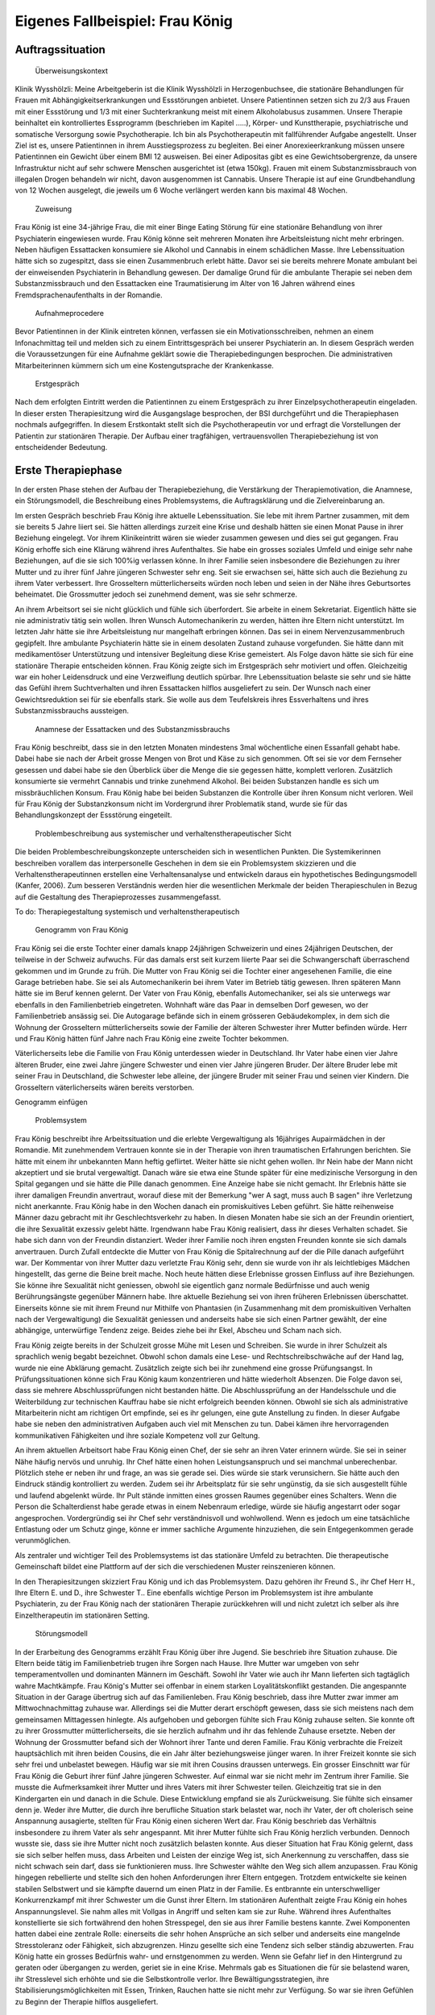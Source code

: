 ================================
Eigenes Fallbeispiel: Frau König
================================

Auftragssituation
-----------------

 Überweisungskontext

Klinik Wysshölzli: Meine Arbeitgeberin ist die Klinik Wysshölzli in Herzogenbuchsee, die stationäre Behandlungen für Frauen mit Abhängigkeitserkrankungen und Essstörungen anbietet. Unsere Patientinnen setzen sich zu 2/3 aus Frauen mit einer Essstörung und 1/3 mit einer Suchterkrankung meist mit einem Alkoholabusus zusammen. Unsere Therapie beinhaltet ein kontrolliertes Essprogramm (beschrieben im Kapitel .....), Körper- und Kunsttherapie, psychiatrische und somatische Versorgung sowie Psychotherapie. Ich bin als Psychotherapeutin mit fallführender Aufgabe angestellt. Unser Ziel ist es, unsere Patientinnen in ihrem Ausstiegsprozess zu begleiten. Bei einer Anorexieerkrankung müssen unsere Patientinnen ein Gewicht über einem BMI 12 ausweisen. Bei einer Adipositas gibt es eine Gewichtsobergrenze, da unsere Infrastruktur nicht auf sehr schwere Menschen ausgerichtet ist (etwa 150kg). Frauen mit einem Substanzmissbrauch von illegalen Drogen behandeln wir nicht, davon ausgenommen ist Cannabis. Unsere Therapie ist auf eine Grundbehandlung von 12 Wochen ausgelegt, die jeweils um 6 Woche verlängert werden kann bis maximal 48 Wochen.

 Zuweisung

Frau König ist eine 34-jährige Frau, die mit einer Binge Eating Störung für eine stationäre Behandlung von ihrer Psychiaterin eingewiesen wurde. Frau König könne seit mehreren Monaten ihre Arbeitsleistung nicht mehr erbringen. Neben häufigen Essattacken konsumiere sie Alkohol und Cannabis in einem schädlichen Masse. Ihre Lebenssituation hätte sich so zugespitzt, dass sie einen Zusammenbruch erlebt hätte. Davor sei sie bereits mehrere Monate ambulant bei der einweisenden Psychiaterin in Behandlung gewesen. Der damalige Grund für die ambulante Therapie sei neben dem Substanzmissbrauch und den Essattacken eine Traumatisierung im Alter von 16 Jahren während eines Fremdsprachenaufenthalts in der Romandie.

 Aufnahmeprocedere

Bevor Patientinnen in der Klinik eintreten können, verfassen sie ein Motivationsschreiben, nehmen an einem Infonachmittag teil und melden sich zu einem Eintrittsgespräch bei unserer Psychiaterin an. In diesem Gespräch werden die Voraussetzungen für eine Aufnahme geklärt sowie die Therapiebedingungen besprochen. Die administrativen Mitarbeiterinnen kümmern sich um eine Kostengutsprache der Krankenkasse.

 Erstgespräch

Nach dem erfolgten Eintritt werden die Patientinnen zu einem Erstgespräch zu ihrer Einzelpsychotherapeutin eingeladen. In dieser ersten Therapiesitzung wird die Ausgangslage besprochen, der BSI durchgeführt und die Therapiephasen nochmals aufgegriffen. In diesem Erstkontakt stellt sich die Psychotherapeutin vor und erfragt die Vorstellungen der Patientin zur stationären Therapie. Der Aufbau einer tragfähigen, vertrauensvollen Therapiebeziehung ist von entscheidender Bedeutung.


Erste Therapiephase
-------------------

In der ersten Phase stehen der Aufbau der Therapiebeziehung, die Verstärkung der Therapiemotivation, die Anamnese, ein Störungsmodell, die Beschreibung eines Problemsystems, die Auftragsklärung und die Zielvereinbarung an.

Im ersten Gespräch beschrieb Frau König ihre aktuelle Lebenssituation. Sie lebe mit ihrem Partner zusammen, mit dem sie bereits 5 Jahre liiert sei. Sie hätten allerdings zurzeit eine Krise und deshalb hätten sie einen Monat Pause in ihrer Beziehung eingelegt. Vor ihrem Klinikeintritt wären sie wieder zusammen gewesen und dies sei gut gegangen. Frau König erhoffe sich eine Klärung während ihres Aufenthaltes. Sie habe ein grosses soziales Umfeld und einige sehr nahe Beziehungen, auf die sie sich 100%ig verlassen könne. In ihrer Familie seien insbesondere die Beziehungen zu ihrer Mutter und zu ihrer fünf Jahre jüngeren Schwester sehr eng. Seit sie erwachsen sei, hätte sich auch die Beziehung zu ihrem Vater verbessert. Ihre Grosseltern mütterlicherseits würden noch leben und seien in der Nähe ihres Geburtsortes beheimatet. Die Grossmutter jedoch sei zunehmend dement, was sie sehr schmerze.

An ihrem Arbeitsort sei sie nicht glücklich und fühle sich überfordert. Sie arbeite in einem Sekretariat. Eigentlich hätte sie nie administrativ tätig sein wollen. Ihren Wunsch Automechanikerin zu werden, hätten ihre Eltern nicht unterstützt. Im letzten Jahr hätte sie ihre Arbeitsleistung nur mangelhaft erbringen können. Das sei in einem Nervenzusammenbruch gegipfelt. Ihre ambulante Psychiaterin hätte sie in einem desolaten Zustand zuhause vorgefunden. Sie hätte dann mit medikamentöser Unterstützung und intensiver Begleitung diese Krise gemeistert. Als Folge davon hätte sie sich für eine stationäre Therapie entscheiden können. Frau König zeigte sich im Erstgespräch sehr motiviert und offen. Gleichzeitig war ein hoher Leidensdruck und eine Verzweiflung deutlich spürbar. Ihre Lebenssituation belaste sie sehr und sie hätte das Gefühl ihrem Suchtverhalten und ihren Essattacken hilflos ausgeliefert zu sein. Der Wunsch nach einer Gewichtsreduktion sei für sie ebenfalls stark. Sie wolle aus dem Teufelskreis ihres Essverhaltens und ihres Substanzmissbrauchs aussteigen.

 Anamnese der Essattacken und des Substanzmissbrauchs

Frau König beschreibt, dass sie in den letzten Monaten mindestens 3mal wöchentliche einen Essanfall gehabt habe. Dabei habe sie nach der Arbeit grosse Mengen von Brot und Käse zu sich genommen. Oft sei sie vor dem Fernseher gesessen und dabei habe sie den Überblick über die Menge die sie gegessen hätte, komplett verloren. Zusätzlich konsumierte sie vermehrt Cannabis und trinke zunehmend Alkohol. Bei beiden Substanzen handle es sich um missbräuchlichen Konsum. Frau König habe bei beiden Substanzen die Kontrolle über ihren Konsum nicht verloren. Weil für Frau König der Substanzkonsum nicht im Vordergrund ihrer Problematik stand, wurde sie für das Behandlungskonzept der Essstörung eingeteilt.

 Problembeschreibung aus systemischer und verhaltenstherapeutischer Sicht

Die beiden Problembeschreibungskonzepte unterscheiden sich in wesentlichen Punkten. Die Systemikerinnen beschreiben vorallem das interpersonelle Geschehen in dem sie ein Problemsystem skizzieren und die Verhaltenstherapeutinnen erstellen eine Verhaltensanalyse und entwickeln daraus ein hypothetisches Bedingungsmodell (Kanfer, 2006). Zum besseren Verständnis werden hier die wesentlichen Merkmale der beiden Therapieschulen in Bezug auf die Gestaltung des Therapieprozesses zusammengefasst.

To do: Therapiegestaltung systemisch und verhaltenstherapeutisch

 Genogramm von Frau König

Frau König sei die erste Tochter einer damals knapp 24jährigen Schweizerin und eines 24jährigen Deutschen, der teilweise in der Schweiz aufwuchs. Für das damals erst seit kurzem liierte Paar sei die Schwangerschaft überraschend gekommen und im Grunde zu früh. Die Mutter von Frau König sei die Tochter einer angesehenen Familie, die eine Garage betrieben habe. Sie sei als Automechanikerin bei ihrem Vater im Betrieb tätig gewesen. Ihren späteren Mann hätte sie im Beruf kennen gelernt. Der Vater von Frau König, ebenfalls Automechaniker, sei als sie unterwegs war ebenfalls in den Familienbetrieb eingetreten. Wohnhaft wäre das Paar in demselben Dorf gewesen, wo der Familienbetrieb ansässig sei. Die Autogarage befände sich in einem grösseren Gebäudekomplex, in dem sich die Wohnung der Grosseltern mütterlicherseits sowie der Familie der älteren Schwester ihrer Mutter befinden würde. Herr und Frau König hätten fünf Jahre nach Frau König eine zweite Tochter bekommen.

Väterlicherseits lebe die Familie von Frau König unterdessen wieder in Deutschland. Ihr Vater habe einen vier Jahre älteren Bruder, eine zwei Jahre jüngere Schwester und einen vier Jahre jüngeren Bruder. Der ältere Bruder lebe mit seiner Frau in Deutschland, die Schwester lebe alleine, der jüngere Bruder mit seiner Frau und seinen vier Kindern. Die Grosseltern väterlicherseits wären bereits verstorben.

Genogramm einfügen

 Problemsystem

Frau König beschreibt ihre Arbeitssituation und die erlebte Vergewaltigung als 16jähriges Aupairmädchen in der Romandie. Mit zunehmendem Vertrauen konnte sie in der Therapie von ihren traumatischen Erfahrungen berichten. Sie hätte mit einem ihr unbekannten Mann heftig geflirtet. Weiter hätte sie nicht gehen wollen. Ihr Nein habe der Mann nicht akzeptiert und sie brutal vergewaltigt. Danach wäre sie etwa eine Stunde später für eine medizinische Versorgung in den Spital gegangen und sie hätte die Pille danach genommen. Eine Anzeige habe sie nicht gemacht. Ihr Erlebnis hätte sie ihrer damaligen Freundin anvertraut, worauf diese mit der Bemerkung "wer A sagt, muss auch B sagen" ihre Verletzung nicht anerkannte. Frau König habe in den Wochen danach ein promiskuitives Leben geführt. Sie hätte reihenweise Männer dazu gebracht mit ihr Geschlechtsverkehr zu haben. In diesen Monaten habe sie sich an der Freundin orientiert, die ihre Sexualität exzessiv gelebt hätte. Irgendwann habe Frau König realisiert, dass ihr dieses Verhalten schadet. Sie habe sich dann von der Freundin distanziert. Weder ihrer Familie noch ihren engsten Freunden konnte sie sich damals anvertrauen. Durch Zufall entdeckte die Mutter von Frau König die Spitalrechnung auf der die Pille danach aufgeführt war. Der Kommentar von ihrer Mutter dazu verletzte Frau König sehr, denn sie wurde von ihr als leichtlebiges Mädchen hingestellt, das gerne die Beine breit mache. Noch heute hätten diese Erlebnisse grossen Einfluss auf ihre Beziehungen. Sie könne ihre Sexualität nicht geniessen, obwohl sie eigentlich ganz normale Bedürfnisse und auch wenig Berührungsängste gegenüber Männern habe. Ihre aktuelle Beziehung sei von ihren früheren Erlebnissen überschattet. Einerseits könne sie mit ihrem Freund nur Mithilfe von Phantasien (in Zusammenhang mit dem promiskuitiven Verhalten nach der Vergewaltigung) die Sexualität geniessen und anderseits habe sie sich einen Partner gewählt, der eine abhängige, unterwürfige Tendenz zeige. Beides ziehe bei ihr Ekel, Abscheu und Scham nach sich.

Frau König zeigte bereits in der Schulzeit grosse Mühe mit Lesen und Schreiben. Sie wurde in ihrer Schulzeit als sprachlich wenig begabt bezeichnet. Obwohl schon damals eine Lese- und Rechtschreibschwäche auf der Hand lag, wurde nie eine Abklärung gemacht. Zusätzlich zeigte sich bei ihr zunehmend eine grosse Prüfungsangst. In Prüfungssituationen könne sich Frau König kaum konzentrieren und hätte wiederholt Absenzen. Die Folge davon sei, dass sie mehrere Abschlussprüfungen nicht bestanden hätte. Die Abschlussprüfung an der Handelsschule und die Weiterbildung zur technischen Kauffrau habe sie nicht erfolgreich beenden können. Obwohl sie sich als administrative Mitarbeiterin nicht am richtigen Ort empfinde, sei es ihr gelungen, eine gute Anstellung zu finden. In dieser Aufgabe habe sie neben den administrativen Aufgaben auch viel mit Menschen zu tun. Dabei kämen ihre hervorragenden kommunikativen Fähigkeiten und ihre soziale Kompetenz voll zur Geltung.

An ihrem aktuellen Arbeitsort habe Frau König einen Chef, der sie sehr an ihren Vater erinnern würde. Sie sei in seiner Nähe häufig nervös und unruhig. Ihr Chef hätte einen hohen Leistungsanspruch und sei manchmal unberechenbar. Plötzlich stehe er neben ihr und frage, an was sie gerade sei. Dies würde sie stark verunsichern. Sie hätte auch den Eindruck ständig kontrolliert zu werden. Zudem sei ihr Arbeitsplatz für sie sehr ungünstig, da sie sich ausgestellt fühle und laufend abgelenkt würde. Ihr Pult stände inmitten eines grossen Raumes gegenüber eines Schalters. Wenn die Person die Schalterdienst habe gerade etwas in einem Nebenraum erledige, würde sie häufig angestarrt oder sogar angesprochen. Vordergründig sei ihr Chef sehr verständnisvoll und wohlwollend. Wenn es jedoch um eine tatsächliche Entlastung oder um Schutz ginge, könne er immer sachliche Argumente hinzuziehen, die sein Entgegenkommen gerade verunmöglichen.

Als zentraler und wichtiger Teil des Problemsystems ist das stationäre Umfeld zu betrachten. Die therapeutische Gemeinschaft bildet eine Plattform auf der sich die verschiedenen Muster reinszenieren können.

In den Therapiesitzungen skizziert Frau König und ich das Problemsystem. Dazu gehören ihr Freund S., ihr Chef Herr H., Ihre Eltern E. und D., ihre Schwester T.. Eine ebenfalls wichtige Person im Problemsystem ist ihre ambulante Psychiaterin, zu der Frau König nach der stationären Therapie zurückkehren will und nicht zuletzt ich selber als ihre Einzeltherapeutin im stationären Setting.

 Störungsmodell

In der Erarbeitung des Genogramms erzählt Frau König über ihre Jugend. Sie beschrieb ihre Situation zuhause. Die Eltern beide tätig im Familienbetrieb trugen ihre Sorgen nach Hause. Ihre Mutter war umgeben von sehr temperamentvollen und dominanten Männern im Geschäft. Sowohl ihr Vater wie auch ihr Mann lieferten sich tagtäglich wahre Machtkämpfe. Frau König's Mutter sei offenbar in einem starken Loyalitätskonflikt gestanden. Die angespannte Situation in der Garage übertrug sich auf das Familienleben. Frau König beschrieb, dass ihre Mutter zwar immer am Mittwochnachmittag zuhause war. Allerdings sei die Mutter derart erschöpft gewesen, dass sie sich meistens nach dem gemeinsamen Mittagessen hinlegte. Als aufgehoben und geborgen fühlte sich Frau König zuhause selten. Sie konnte oft zu ihrer Grossmutter mütterlicherseits, die sie herzlich aufnahm und ihr das fehlende Zuhause ersetzte. Neben der Wohnung der Grossmutter befand sich der Wohnort ihrer Tante und deren Familie. Frau König verbrachte die Freizeit hauptsächlich mit ihren beiden Cousins, die ein Jahr älter beziehungsweise jünger waren. In ihrer Freizeit konnte sie sich sehr frei und unbelastet bewegen. Häufig war sie mit ihren Cousins draussen unterwegs.
Ein grosser Einschnitt war für Frau König die Geburt ihrer fünf Jahre jüngeren Schwester. Auf einmal war sie nicht mehr im Zentrum ihrer Familie. Sie musste die Aufmerksamkeit ihrer Mutter und ihres Vaters mit ihrer Schwester teilen. Gleichzeitig trat sie in den Kindergarten ein und danach in die Schule. Diese Entwicklung empfand sie als Zurückweisung. Sie fühlte sich einsamer denn je. Weder ihre Mutter, die durch ihre berufliche Situation stark belastet war, noch ihr Vater, der oft cholerisch seine Anspannung ausagierte, stellten für Frau König einen sicheren Wert dar. Frau König beschrieb das Verhältnis insbesondere zu ihrem Vater als sehr angespannt. Mit ihrer Mutter fühlte sich Frau König herzlich verbunden. Dennoch wusste sie, dass sie ihre Mutter nicht noch zusätzlich belasten konnte.
Aus dieser Situation hat Frau König gelernt, dass sie sich selber helfen muss, dass Arbeiten und Leisten der einzige Weg ist, sich Anerkennung zu verschaffen, dass sie nicht schwach sein darf, dass sie funktionieren muss. Ihre Schwester wählte den Weg sich allem anzupassen. Frau König hingegen rebellierte und stellte sich den hohen Anforderungen ihrer Eltern entgegen. Trotzdem entwickelte sie keinen stabilen Selbstwert und sie kämpfte dauernd um einen Platz in der Familie. Es entbrannte ein unterschwelliger Konkurrenzkampf mit ihrer Schwester um die Gunst ihrer Eltern.
Im stationären Aufenthalt zeigte Frau König ein hohes Anspannungslevel. Sie nahm alles mit Vollgas in Angriff und selten kam sie zur Ruhe. Während ihres Aufenthaltes konstellierte sie sich fortwährend den hohen Stresspegel, den sie aus ihrer Familie bestens kannte. Zwei Komponenten hatten dabei eine zentrale Rolle: einerseits die sehr hohen Ansprüche an sich selber und anderseits eine mangelnde Stresstoleranz oder Fähigkeit, sich abzugrenzen. Hinzu gesellte sich eine Tendenz sich selber ständig abzuwerten. Frau König hatte ein grosses Bedürfnis wahr- und ernstgenommen zu werden. Wenn sie Gefahr lief in den Hintergrund zu geraten oder übergangen zu werden, geriet sie in eine Krise. Mehrmals gab es Situationen die für sie belastend waren, ihr Stresslevel sich erhöhte und sie die Selbstkontrolle verlor. Ihre Bewältigungsstrategien, ihre Stabilisierungsmöglichkeiten mit Essen, Trinken, Rauchen hatte sie nicht mehr zur Verfügung. So war sie ihren Gefühlen zu Beginn der Therapie hilflos ausgeliefert.

 Therapieauftrag und -motivation

In erster Linie wollte sich Frau König von ihren Essattacken befreien und ihren Konsum von Cannabis und Alkohol in den Griff bekommen. Gleichzeitig war ihr eine Gewichtsabnahme sehr wichtig. Sie erkannte, dass sie ohne ihr Suchtverhalten ihre Gefühle nicht regulieren konnte. Neben ihrer schwachen Impulskontrolle machten sich ihre traumatischen Erlebnisse in Form von Flashbacks, Alpträumen und einer erhöhten Vigilanz (Hyperarousel) bemerkbar. Sie wollte ihr Selbstmanagement verbessern und ihre Arbeits- und Beziehungssituation überdenken. Frau König definierte für sich folgende Ziele:
Gewichtsreduktion von mindestens 6kg
Klärung der Arbeitssituation
Klärung der Beziehungssituation, Loslösung aus ihren traumatischen Erfahrungen
Besserer Umgang mit belastenden Situationen
Frau König zeigte sich sehr motiviert, ihre Ziele in Angriff zu nehmen. Sie versprach sich durch das kontrollierte Essprogramm, das Ernährungscoaching und die Kunst- und Bewegungstherapie und nicht zuletzt durch die Psychotherapie gute Entwicklungsimpulse zu erhalten. Von der Psychotherapie erhoffte sie sich Strategien mit ihren überschwemmenden Gefühlen besser umgehen zu können und dass ihre traumatischen Erlebnisse ihre Liebesbeziehungen nicht mehr derart beeinflussen.


Zweite Therapiephase
--------------------

Das stationäre Setting bietet einerseits einen sicheren, geregelten Rahmen und anderseits ist die therapeutische Gemeinschaft ein anspruchsvolles Übungsfeld für soziale Interaktion. Zudem ergeben sich aus den verschiedenen Therapiegefässen und den vielschichtigen Zugängen manigfaltige Impulse. In der Psychotherapie gilt es die verschiedenen Entwicklungen im Auge zu behalten und zusammen zu führen, sowie die Patientin dahingehend zu begleiten, dass sie bestmöglich von allem profitieren kann. Frau König besuchte die Bewegungstherapie, die Kunsttherapie, das Schwimmen, die Kochgruppe, das Ernährungscoaching und die Skillsgruppe. Sie wurde ebenfalls in das Gefäss "Schule des Geniessens" eingeteilt. Auf dieses Angebot wollte sie sich jedoch nicht einlassen. Sie erlebte dies als überflüssig, denn sie könne sehr gut und bewusst geniessen. Hingegen das Angebot der Skillsgruppe empfand Frau König als sehr hilfreich.

Frau König lebte sich in der therapeutischen Gemeinschaft sehr schnell ein. Sie baute problemlos herzliche und unterstützende Beziehungen zu ihren Mitpatientinnen auf. Tendenziell übernahm sie die Rolle der Helferin für ihre Mitpatientinnen und weniger als bedürftiger Mensch. In der Psychotherapie gelang es ihr, sich zu öffnen und sich auf eine vertrauensvolle, unterstützende Therapiebeziehung einzulassen.

Diese Phase des Therapieprozesses zeichnete sich dadurch aus, dass Frau König wiederholt in Krisen geriet. Anfänglich wurden ihre Krisen durch Flashbacks und Alpträume ausgelöst. Frau König wurde von Gefühlen überschwemmt und verlor ihre Selbstkontrolle. Sie konnte sich dann nicht mehr auf ihre aktuelle Tätigkeit konzentrieren und weinte stark. Sie geriet in eine Handlungsunfähigkeit. Ihre Bilder die sie einholten, konnte sie nicht benennen. Es gelang ihr jedoch, sich Hilfe zu holen, indem sie mich als ihre Einzeltherapeutin aufsuchte. Diese Sitzungen hatten den Charakter einer Krisenintervention. Dabei versuchten wir gemeinsam zu erarbeiten, was gerade passiert ist. Frau König gewann dadurch ein Bewusstsein über Auslöser, die bei ihr alte Gefühle und Erinnerungen wachrufen. Ihre Wahrnehmung und Achtsamkeit zu sich selber verstärkte sich zunehmend. In den Krisenmomenten konnten auch Strategien geübt werden, um diese belastenden Situationen zu meistern. Dieser Kreislauf wiederholte sich mehrmals. Frau König erlangte immer mehr Sicherheit im Umgang mit Stresssituationen. Neben den hilfreichen Strategien konnte sie sich eine Achtsamkeit erarbeiten, die ihr erlaubte, frühzeitig zu reagieren, um sich vor einer Handlungsunfähigkeit zu schützen. Mit der Zeit veränderten sich die auslösenden Situationen. In der zweiten Therapiephase waren es soziale Stressoren, die Frau König zusetzten.

Intensiv arbeiteten wir daran, dass sich Frau König Strategien aneignete, die ihr erlaubten, sich selber besser regulieren zu können. Dabei spielt Achtsamkeit eine zentrale Rolle. Frau König kämpfte vorallem mit sich selber. Sie hatte die Tendenz sehr hohe Ansprüche an Perfektion an sich zu haben und gleichzeitig wertete sie sich dauernd ab. Sie erwartete von sich, dass sie alles selber im Griff hat. Ihre starken Gefühle konnte sie sich kaum erlauben. Es viel ihr ausgesprochen schwer, Wut, Aggression, Enttäuschung, Verletzung zuzulassen und zu akzeptieren. Besonders heikel waren für sie Momente, in denen sie sich übergangen und abgewertet fühlte.

In ihrer langjährigen Beziehung fühlte sich Frau König vermehrt nicht mehr wohl. Eine intensive Auseinandersetzung mit ihrem Beziehungsmuster war nur ansatzweise möglich, denn die Beziehung brach auseinander. So konnte ihr Freund nicht mehr zu einer gemeinsamen Sitzung eingeladen werden. Frau König erkannte für sich, wie sie sich bis anhin ihre Beziehungen konstelliert hatte. Eine Tendenz zu einer Dominanz resp. Unterwerfung konnte sie für sich herauskristallisieren.

In diesen Wochen setzte sich Frau König ebenfalls mit ihrer beruflichen Laufbahn auseinander. Bereits ihre schulische Laufbahn war gekennzeichnet durch viele Misserfolge. Sie scheiterte laufend an ihrer Lese- und Rechtsschreibschwäche. Offenbar setzten ihre Eltern und ihre Lehrerinnen immer wieder auf die gleiche Art: Mehr desselben - lernen - lernen - üben - üben bis zum Umfallen. Frau König zog daraus einen fatalen Schluss: Schwächen begegnet man mit eiserner Disziplin. Sie sollen ausgemerzt werden. Das Prinzip mit dem Kopf durch die Wand, was letztendlich cholerisch ist, ging Frau König in Fleisch und Blut über. Vieles in ihrem Leben hatte dieses Muster in sich. Dieses Prinzip lernte Frau König ebenfalls in ihrem Elternhaus. Auf biegen und brechen wurden die Anforderungen des Lebens gemeistert. Die Garage wurde weitergeführt obwohl eine Existenzsicherung in einem höchst unsicheren Geschäftsfeld immer härter wahr, der gnadenlose Konkurrenzkampf zwischen Vater und Ehemann hielt die Mutter von Frau König stoisch aus, das Abschliessen einer ungeliebten Ausbildung wurde ohne Rücksicht auf Verlust weiterverfolgt. Schwach sein, aufgeben, sich geschlagen geben, nicht gewachsen sein, Schwächen erkennen und akzeptieren schien in Frau Königs Lebenskonzept keinen Platz zu haben. Schwäche war fest verbunden mit Selbstabwertung. Schwach ist man nicht!

Genau dasselbe Muster zeigte sich bei Frau König im Umgang mit ihrer Essstörung. Sie bekämpfte diese mit sehr viel Kraft, mit restriktiven Diäten, mit anspruchsvollen Bewegungsprogrammen, mit eiserner Disziplin. Die Folge davon war, dass sie an ihren hohen Ansprüchen an sich selber scheiterte und sich zunehmend als Versagerin wahrnahm.

Gleichzeitig hat Frau König auch eine gesunde Seite in sich, in der sie sich selber anerkennt und wertschätzt. Im sozialen Kontakt, im Umgang mit Freunden und im Verhalten in der Klinik wirkte Frau König stets freundlich, humorvoll, zugewandt und selbstbewusst. Ihre starke Verbundenheit in ihrem Leben, ihre langjährigen Beziehungen basieren nicht zuletzt auf dieser gesunden lebenstüchtigen Seite von Frau König. Ihr Selbstbild ist nicht ausschliesslich von Misserfolgen geprägt. Sie steht erstaunlicherweise zu ihrer Körperfülle und kann sich verführerisch präsentieren und flirtet gerne. Das Spiel um Verführung liebt sie sehr und hat sich dies auch phasenweise auszuleben erlaubt.

Diese beiden Seiten erzeugen eine grosse innere Diskrepanz und Spannung. Frau König hat diese Spannung mit Essattacken, Cannabis und Alkohol gedämpft. Im Verlauf der Therapie konnte sie zunehmend ihre Suchtdynamik erkennen und Gegenstrategien entwickeln. Die Substanzabstinenz trugen zu einem stabileren Selbstwert bei und das kontrollierte Essprogramm gaben Frau König den sicheren Rahmen, um ihr Essverhalten zu stabilisieren. Als willkommener Nebeneffekt nahm Frau König insgesamt 10,5 Kilo ab.


Dritte und abschliessende Phase
-------------------------------

In der dritten und abschliessenden Phase aktualisierten sich nochmals die individuellen Problemfelder von Frau König. Hinzu kamen Ängste in Verbindung mit dem Übergang in ihr "altes" Leben und natürlich auch Abschiedsschmerz. In der Psychotherapie wurden Strategien zur Selbststeuerung verankert, die Selbsterkennung und -akzeptanz gestärkt und eine Rückfallprophylaxe entwickelt. In dieser Phase ist der Aufbau eines guten Austrittssettings zentral. Zudem werden die gewonnen Erkenntnisse reflektiert, die positiven Entwicklungsschritte gewürdigt, Strategien zur Selbststeuerung zusammen getragen. Ganz wichtig ist in dieser Phase eine vermehrte Rückkehr an den Wochenenden in das angestammte Umfeld, um das Leben ausserhalb des geschützten Rahmens zu üben. Die Wochenenden werden seriös geplant und intensiv reflektiert. Frau König hat ihren Umgang mit ihrer Suchtthematik und ihrer Essstörung fokussiert und sich auf die grosse Herausforderung "Rückkehr ins normale Leben" gut vorbereitet.
